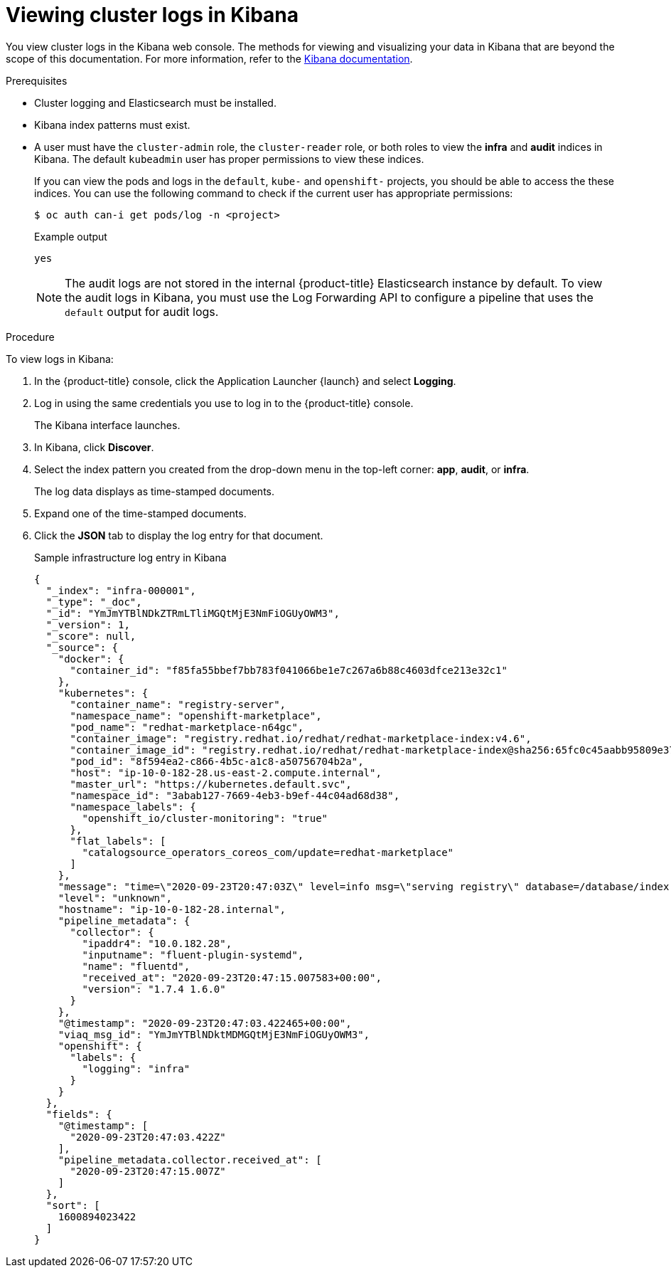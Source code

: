 // Module included in the following assemblies:
//
// * logging/viewing/cluster-logging-visualizer.adoc

[id="cluster-logging-visualizer-kibana_{context}"]
= Viewing cluster logs in Kibana

You view cluster logs in the Kibana web console. The methods for viewing and visualizing your data in Kibana that are beyond the scope of this documentation. For more information, refer to the link:https://www.elastic.co/guide/en/kibana/6.8/tutorial-sample-discover.html[Kibana documentation].

.Prerequisites

* Cluster logging and Elasticsearch must be installed.

* Kibana index patterns must exist.

* A user must have the `cluster-admin` role, the `cluster-reader` role, or both roles to view the *infra* and *audit* indices in Kibana. The default `kubeadmin` user has proper permissions to view these indices. 
+
If you can view the pods and logs in the `default`, `kube-` and `openshift-` projects, you should be able to access the these indices. You can use the following command to check if the current user has appropriate permissions:
+
[source,terminal]
----
$ oc auth can-i get pods/log -n <project>
----
+
.Example output
[source,terminal]
----
yes
----
+
[NOTE]
====
The audit logs are not stored in the internal {product-title} Elasticsearch instance by default. To view the audit logs in Kibana, you must use the Log Forwarding API to configure a pipeline that uses the `default` output for audit logs.
====

.Procedure

To view logs in Kibana:

. In the {product-title} console, click the Application Launcher {launch} and select *Logging*.

. Log in using the same credentials you use to log in to the {product-title} console.
+
The Kibana interface launches.

. In Kibana, click *Discover*.

. Select the index pattern you created from the drop-down menu in the top-left corner: *app*, *audit*, or *infra*.
+
The log data displays as  time-stamped documents.

. Expand one of the time-stamped documents.

. Click the *JSON* tab to display the log entry for that document.
+
.Sample infrastructure log entry in Kibana
[source,terminal]
----
{
  "_index": "infra-000001",
  "_type": "_doc",
  "_id": "YmJmYTBlNDkZTRmLTliMGQtMjE3NmFiOGUyOWM3",
  "_version": 1,
  "_score": null,
  "_source": {
    "docker": {
      "container_id": "f85fa55bbef7bb783f041066be1e7c267a6b88c4603dfce213e32c1"
    },
    "kubernetes": {
      "container_name": "registry-server",
      "namespace_name": "openshift-marketplace",
      "pod_name": "redhat-marketplace-n64gc",
      "container_image": "registry.redhat.io/redhat/redhat-marketplace-index:v4.6",
      "container_image_id": "registry.redhat.io/redhat/redhat-marketplace-index@sha256:65fc0c45aabb95809e376feb065771ecda9e5e59cc8b3024c4545c168f",
      "pod_id": "8f594ea2-c866-4b5c-a1c8-a50756704b2a",
      "host": "ip-10-0-182-28.us-east-2.compute.internal",
      "master_url": "https://kubernetes.default.svc",
      "namespace_id": "3abab127-7669-4eb3-b9ef-44c04ad68d38",
      "namespace_labels": {
        "openshift_io/cluster-monitoring": "true"
      },
      "flat_labels": [
        "catalogsource_operators_coreos_com/update=redhat-marketplace"
      ]
    },
    "message": "time=\"2020-09-23T20:47:03Z\" level=info msg=\"serving registry\" database=/database/index.db port=50051",
    "level": "unknown",
    "hostname": "ip-10-0-182-28.internal",
    "pipeline_metadata": {
      "collector": {
        "ipaddr4": "10.0.182.28",
        "inputname": "fluent-plugin-systemd",
        "name": "fluentd",
        "received_at": "2020-09-23T20:47:15.007583+00:00",
        "version": "1.7.4 1.6.0"
      }
    },
    "@timestamp": "2020-09-23T20:47:03.422465+00:00",
    "viaq_msg_id": "YmJmYTBlNDktMDMGQtMjE3NmFiOGUyOWM3",
    "openshift": {
      "labels": {
        "logging": "infra"
      }
    }
  },
  "fields": {
    "@timestamp": [
      "2020-09-23T20:47:03.422Z"
    ],
    "pipeline_metadata.collector.received_at": [
      "2020-09-23T20:47:15.007Z"
    ]
  },
  "sort": [
    1600894023422
  ]
}
----


